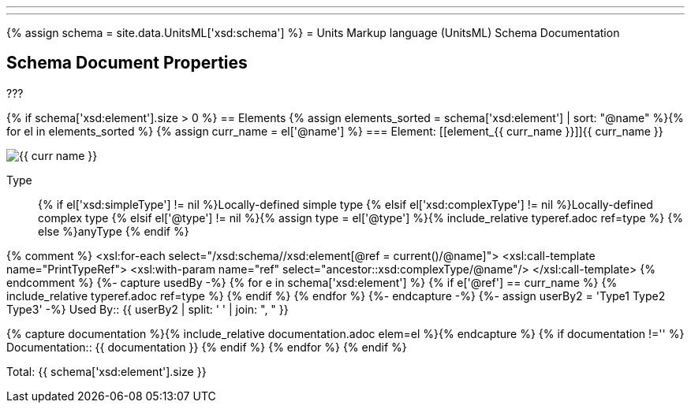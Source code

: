 ---
---
:page-liquid:
{% assign schema = site.data.UnitsML['xsd:schema'] %}
= Units Markup language (UnitsML) Schema Documentation

[[SchemaProperties]]
== Schema Document Properties

???

{% if schema['xsd:element'].size > 0 %}[[SchemaElements]]
== Elements
{% assign elements_sorted = schema['xsd:element'] | sort: "@name" %}{% for el in elements_sorted %}
{% assign curr_name = el['@name'] %}
=== Element: [[element_{{ curr_name }}]]{{ curr_name }}

image::diagrams/{{ curr_name }}.svg[]

Type:: {% if el['xsd:simpleType'] != nil %}Locally-defined simple type
{% elsif el['xsd:complexType'] != nil %}Locally-defined complex type
{% elsif el['@type'] != nil %}{% assign type = el['@type']  %}{% include_relative typeref.adoc ref=type %}
{% else %}anyType
{% endif %}

{% comment %}
<xsl:for-each select="/xsd:schema//xsd:element[@ref = current()/@name]">
	 <xsl:call-template name="PrintTypeRef">
		<xsl:with-param name="ref" select="ancestor::xsd:complexType/@name"/>
	</xsl:call-template>
{% endcomment %}
{%- capture usedBy -%}
{% for e in schema['xsd:element'] %}
	{% if  e['@ref'] == curr_name %}
		{% include_relative typeref.adoc ref=type %}
	{% endif %}
{% endfor  %}
{%- endcapture -%}
{%- assign userBy2 = 'Type1 Type2 Type3' -%}
Used By:: {{ userBy2  | split: ' ' |  join: ", "  }}

{% capture documentation %}{% include_relative documentation.adoc elem=el %}{% endcapture %}
{% if documentation !=''  %}
Documentation:: {{ documentation }}
{% endif %}
{% endfor %}
{% endif %}


Total: {{ schema['xsd:element'].size }}

